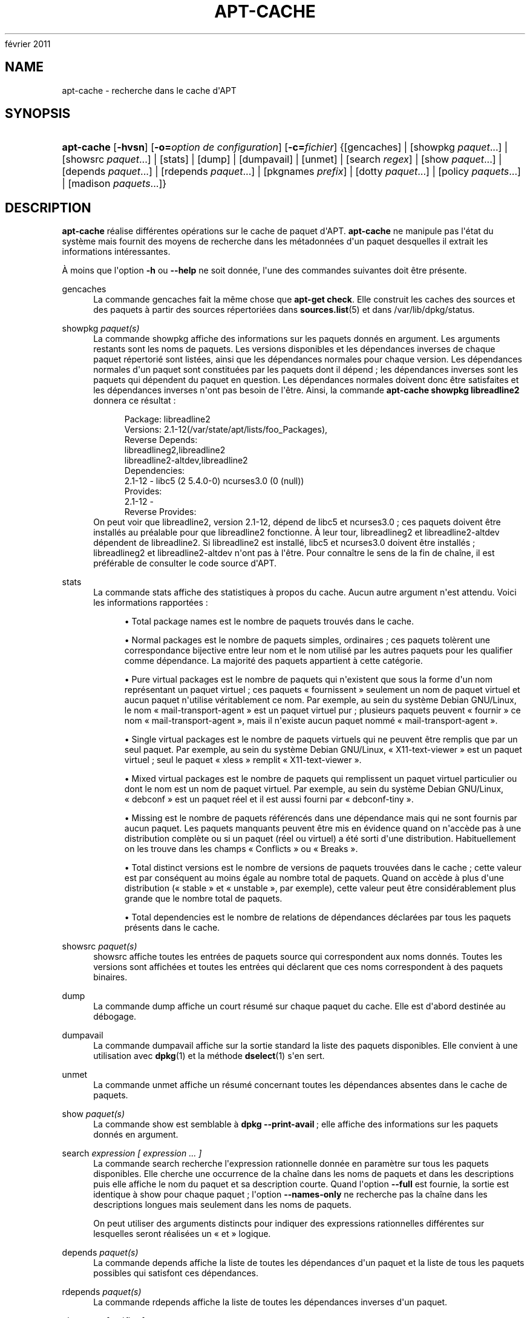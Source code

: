 '\" t
.\"     Title: apt-cache
.\"    Author: Jason Gunthorpe
.\" Generator: DocBook XSL Stylesheets v1.76.1 <http://docbook.sf.net/>
.\"      Date: 4
février 2011
.\"    Manual: APT
.\"    Source: Linux
.\"  Language: English
.\"
.TH "APT\-CACHE" "8" "4 février 2011" "Linux" "APT"
.\" -----------------------------------------------------------------
.\" * Define some portability stuff
.\" -----------------------------------------------------------------
.\" ~~~~~~~~~~~~~~~~~~~~~~~~~~~~~~~~~~~~~~~~~~~~~~~~~~~~~~~~~~~~~~~~~
.\" http://bugs.debian.org/507673
.\" http://lists.gnu.org/archive/html/groff/2009-02/msg00013.html
.\" ~~~~~~~~~~~~~~~~~~~~~~~~~~~~~~~~~~~~~~~~~~~~~~~~~~~~~~~~~~~~~~~~~
.ie \n(.g .ds Aq \(aq
.el       .ds Aq '
.\" -----------------------------------------------------------------
.\" * set default formatting
.\" -----------------------------------------------------------------
.\" disable hyphenation
.nh
.\" disable justification (adjust text to left margin only)
.ad l
.\" -----------------------------------------------------------------
.\" * MAIN CONTENT STARTS HERE *
.\" -----------------------------------------------------------------
.SH "NAME"
apt-cache \- recherche dans le cache d\*(AqAPT
.SH "SYNOPSIS"
.HP \w'\fBapt\-cache\fR\ 'u
\fBapt\-cache\fR [\fB\-hvsn\fR] [\fB\-o=\fR\fB\fIoption\ de\ configuration\fR\fR] [\fB\-c=\fR\fB\fIfichier\fR\fR] {[gencaches] | [showpkg\ \fIpaquet\fR...] | [showsrc\ \fIpaquet\fR...] | [stats] | [dump] | [dumpavail] | [unmet] | [search\ \fIregex\fR] | [show\ \fIpaquet\fR...] | [depends\ \fIpaquet\fR...] | [rdepends\ \fIpaquet\fR...] | [pkgnames\ \fIprefix\fR] | [dotty\ \fIpaquet\fR...] | [policy\ \fIpaquets\fR...] | [madison\ \fIpaquets\fR...]}
.SH "DESCRIPTION"
.PP
\fBapt\-cache\fR
réalise différentes opérations sur le cache de paquet d\*(AqAPT\&.
\fBapt\-cache\fR
ne manipule pas l\*(Aqétat du système mais fournit des moyens de recherche dans les métadonnées d\*(Aqun paquet desquelles il extrait les informations intéressantes\&.
.PP
À moins que l\*(Aqoption
\fB\-h\fR
ou
\fB\-\-help\fR
ne soit donnée, l\*(Aqune des commandes suivantes doit être présente\&.
.PP
gencaches
.RS 4
La commande
gencaches
fait la même chose que
\fBapt\-get check\fR\&. Elle construit les caches des sources et des paquets à partir des sources répertoriées dans
\fBsources.list\fR(5)
et dans
/var/lib/dpkg/status\&.
.RE
.PP
showpkg \fIpaquet(s)\fR
.RS 4
La commande
showpkg
affiche des informations sur les paquets donnés en argument\&. Les arguments restants sont les noms de paquets\&. Les versions disponibles et les dépendances inverses de chaque paquet répertorié sont listées, ainsi que les dépendances normales pour chaque version\&. Les dépendances normales d\*(Aqun paquet sont constituées par les paquets dont il dépend\ \&; les dépendances inverses sont les paquets qui dépendent du paquet en question\&. Les dépendances normales doivent donc être satisfaites et les dépendances inverses n\*(Aqont pas besoin de l\*(Aqêtre\&. Ainsi, la commande
\fBapt\-cache showpkg libreadline2\fR
donnera ce résultat\ \&:
.sp
.if n \{\
.RS 4
.\}
.nf
Package: libreadline2
Versions: 2\&.1\-12(/var/state/apt/lists/foo_Packages),
Reverse Depends: 
  libreadlineg2,libreadline2
  libreadline2\-altdev,libreadline2
Dependencies:
2\&.1\-12 \- libc5 (2 5\&.4\&.0\-0) ncurses3\&.0 (0 (null))
Provides:
2\&.1\-12 \- 
Reverse Provides: 
.fi
.if n \{\
.RE
.\}
On peut voir que libreadline2, version 2\&.1\-12, dépend de libc5 et ncurses3\&.0\ \&; ces paquets doivent être installés au préalable pour que libreadline2 fonctionne\&. À leur tour, libreadlineg2 et libreadline2\-altdev dépendent de libreadline2\&. Si libreadline2 est installé, libc5 et ncurses3\&.0 doivent être installés\ \&; libreadlineg2 et libreadline2\-altdev n\*(Aqont pas à l\*(Aqêtre\&. Pour connaître le sens de la fin de chaîne, il est préférable de consulter le code source d\*(AqAPT\&.
.RE
.PP
stats
.RS 4
La commande
stats
affiche des statistiques à propos du cache\&. Aucun autre argument n\*(Aqest attendu\&. Voici les informations rapportées\ \&:
.sp
.RS 4
.ie n \{\
\h'-04'\(bu\h'+03'\c
.\}
.el \{\
.sp -1
.IP \(bu 2.3
.\}
Total package names
est le nombre de paquets trouvés dans le cache\&.
.RE
.sp
.RS 4
.ie n \{\
\h'-04'\(bu\h'+03'\c
.\}
.el \{\
.sp -1
.IP \(bu 2.3
.\}
Normal packages
est le nombre de paquets simples, ordinaires\ \&; ces paquets tolèrent une correspondance bijective entre leur nom et le nom utilisé par les autres paquets pour les qualifier comme dépendance\&. La majorité des paquets appartient à cette catégorie\&.
.RE
.sp
.RS 4
.ie n \{\
\h'-04'\(bu\h'+03'\c
.\}
.el \{\
.sp -1
.IP \(bu 2.3
.\}
Pure virtual packages
est le nombre de paquets qui n\*(Aqexistent que sous la forme d\*(Aqun nom représentant un paquet virtuel\ \&; ces paquets \(Fo\ \&fournissent\ \&\(Fc seulement un nom de paquet virtuel et aucun paquet n\*(Aqutilise véritablement ce nom\&. Par exemple, au sein du système Debian GNU/Linux, le nom \(Fo\ \&mail\-transport\-agent\ \&\(Fc est un paquet virtuel pur\ \&; plusieurs paquets peuvent \(Fo\ \&fournir\ \&\(Fc ce nom \(Fo\ \&mail\-transport\-agent\ \&\(Fc, mais il n\*(Aqexiste aucun paquet nommé \(Fo\ \&mail\-transport\-agent\ \&\(Fc\&.
.RE
.sp
.RS 4
.ie n \{\
\h'-04'\(bu\h'+03'\c
.\}
.el \{\
.sp -1
.IP \(bu 2.3
.\}
Single virtual packages
est le nombre de paquets virtuels qui ne peuvent être remplis que par un seul paquet\&. Par exemple, au sein du système Debian GNU/Linux, \(Fo\ \&X11\-text\-viewer\ \&\(Fc est un paquet virtuel\ \&; seul le paquet \(Fo\ \&xless\ \&\(Fc remplit \(Fo\ \&X11\-text\-viewer\ \&\(Fc\&.
.RE
.sp
.RS 4
.ie n \{\
\h'-04'\(bu\h'+03'\c
.\}
.el \{\
.sp -1
.IP \(bu 2.3
.\}
Mixed virtual packages
est le nombre de paquets qui remplissent un paquet virtuel particulier ou dont le nom est un nom de paquet virtuel\&. Par exemple, au sein du système Debian GNU/Linux, \(Fo\ \&debconf\ \&\(Fc est un paquet réel et il est aussi fourni par \(Fo\ \&debconf\-tiny\ \&\(Fc\&.
.RE
.sp
.RS 4
.ie n \{\
\h'-04'\(bu\h'+03'\c
.\}
.el \{\
.sp -1
.IP \(bu 2.3
.\}
Missing
est le nombre de paquets référencés dans une dépendance mais qui ne sont fournis par aucun paquet\&. Les paquets manquants peuvent être mis en évidence quand on n\*(Aqaccède pas à une distribution complète ou si un paquet (réel ou virtuel) a été sorti d\*(Aqune distribution\&. Habituellement on les trouve dans les champs \(Fo\ \&Conflicts\ \&\(Fc ou \(Fo\ \&Breaks\ \&\(Fc\&.
.RE
.sp
.RS 4
.ie n \{\
\h'-04'\(bu\h'+03'\c
.\}
.el \{\
.sp -1
.IP \(bu 2.3
.\}
Total distinct versions
est le nombre de versions de paquets trouvées dans le cache\ \&; cette valeur est par conséquent au moins égale au nombre total de paquets\&. Quand on accède à plus d\*(Aqune distribution (\(Fo\ \&stable\ \&\(Fc et \(Fo\ \&unstable\ \&\(Fc, par exemple), cette valeur peut être considérablement plus grande que le nombre total de paquets\&.
.RE
.sp
.RS 4
.ie n \{\
\h'-04'\(bu\h'+03'\c
.\}
.el \{\
.sp -1
.IP \(bu 2.3
.\}
Total dependencies
est le nombre de relations de dépendances déclarées par tous les paquets présents dans le cache\&.
.RE
.sp
.RE
.PP
showsrc \fIpaquet(s)\fR
.RS 4
showsrc
affiche toutes les entrées de paquets source qui correspondent aux noms donnés\&. Toutes les versions sont affichées et toutes les entrées qui déclarent que ces noms correspondent à des paquets binaires\&.
.RE
.PP
dump
.RS 4
La commande
dump
affiche un court résumé sur chaque paquet du cache\&. Elle est d\*(Aqabord destinée au débogage\&.
.RE
.PP
dumpavail
.RS 4
La commande
dumpavail
affiche sur la sortie standard la liste des paquets disponibles\&. Elle convient à une utilisation avec
\fBdpkg\fR(1)
et la méthode
\fBdselect\fR(1)
s\*(Aqen sert\&.
.RE
.PP
unmet
.RS 4
La commande
unmet
affiche un résumé concernant toutes les dépendances absentes dans le cache de paquets\&.
.RE
.PP
show \fIpaquet(s)\fR
.RS 4
La commande
show
est semblable à
\fBdpkg \-\-print\-avail\fR\ \&; elle affiche des informations sur les paquets donnés en argument\&.
.RE
.PP
search \fIexpression [ expression \&.\&.\&. ]\fR
.RS 4
La commande
search
recherche l\*(Aqexpression rationnelle donnée en paramètre sur tous les paquets disponibles\&. Elle cherche une occurrence de la chaîne dans les noms de paquets et dans les descriptions puis elle affiche le nom du paquet et sa description courte\&. Quand l\*(Aqoption
\fB\-\-full\fR
est fournie, la sortie est identique à
show
pour chaque paquet\ \&; l\*(Aqoption
\fB\-\-names\-only\fR
ne recherche pas la chaîne dans les descriptions longues mais seulement dans les noms de paquets\&.
.sp
On peut utiliser des arguments distincts pour indiquer des expressions rationnelles différentes sur lesquelles seront réalisées un \(Fo\ \&et\ \&\(Fc logique\&.
.RE
.PP
depends \fIpaquet(s)\fR
.RS 4
La commande
depends
affiche la liste de toutes les dépendances d\*(Aqun paquet et la liste de tous les paquets possibles qui satisfont ces dépendances\&.
.RE
.PP
rdepends \fIpaquet(s)\fR
.RS 4
La commande
rdepends
affiche la liste de toutes les dépendances inverses d\*(Aqun paquet\&.
.RE
.PP
pkgnames \fI[ préfixe ]\fR
.RS 4
Cette commande affiche le nom de chaque paquet connu par APT\&. Un préfixe pour filtrer la liste des noms peut être donné en paramètre\&. La sortie est adaptée à une utilisation au sein d\*(Aqune fonction complète de shell\ \&; elle est produite très rapidement\&. On utilise au mieux cette commande avec l\*(Aqoption
\fB\-\-generate\fR\&.
.sp
Veuillez noter qu\*(Aqun paquet connu par APT n\*(Aqest pas forcément disponible, installable ou installé\&. Par exemple, les paquets virtuels sont également affichés dans la liste créée\&.
.RE
.PP
dotty \fIpaquet(s)\fR
.RS 4
La commande
dotty
prend une liste de paquets sur la ligne de commande et affiche une sortie appropriée à une utilisation par la commande dotty du paquet
\m[blue]\fBGraphViz\fR\m[]\&\s-2\u[1]\d\s+2\&. Il en résulte un ensemble de nœuds et d\*(Aqarcs représentant les relations entre les paquets\&. Par défaut les paquets donnés en argument suivent toutes leurs dépendances, ce qui peut produire un graphe très volumineux\&. Pour limiter la sortie aux seuls paquets listés sur la ligne de commande, positionnez l\*(Aqoption
APT::Cache::GivenOnly\&.
.sp
Les noeuds résultants ont plusieurs formes\ \&; les paquets normaux sont des boîtes, les \(Fo\ \&provides\ \&\(Fc purs sont des triangles, les \(Fo\ \&provides\ \&\(Fc mixtes sont des diamants et les paquets manquants sont des hexagones\&. Les boîtes oranges expriment un arrêt de la récursivité [paquet feuille], les lignes bleues représentent des prédépendances et les lignes vertes représentent des conflits\&.
.sp
Attention, dotty ne peut pas représenter des ensembles très grands de paquets\&.
.RE
.PP
xvcg \fIpaquet(s)\fR
.RS 4
Identique à
dotty, mais réservé à xvcg fourni avec
\m[blue]\fBVCG tool\fR\m[]\&\s-2\u[2]\d\s+2\&.
.RE
.PP
policy \fI[ paquet(s) ]\fR
.RS 4
policy
sert à déboguer des problèmes relatifs au fichier des préférences\&. Sans argument, la commande affiche la priorité de chaque source\&. Sinon, elle affiche des informations précises sur la priorité du paquet donné en argument\&.
.RE
.PP
madison \fI[ paquet(s) ]\fR
.RS 4
La commande
madison
d\*(Aqapt\-cache
cherche à mimer le format de sortie propre à l\*(Aqoutil debian de gestion d\*(Aqarchives,
madison, ainsi qu\*(Aqune partie de ses fonctionnalités\&. Elle affiche les versions disponibles d\*(Aqun paquet dans un tableau\&. Contrairement au programme original
madison, elle n\*(Aqaffiche que des informations concernant l\*(Aqarchitecture pour laquelle Apt a lu la liste des paquets disponibles (APT::Architecture)\&.
.RE
.SH "OPTIONS"
.PP
Toutes les options de la ligne de commande peuvent être définies dans le fichier de configuration, les descriptions indiquant l\*(Aqoption de configuration concernée\&. Pour les options booléennes, vous pouvez inverser les réglages du fichiers de configuration avec
\fB\-f\-\fR,\fB\-\-no\-f\fR,
\fB\-f=no\fR
et d\*(Aqautres variantes analogues\&.
.PP
\fB\-p\fR, \fB\-\-pkg\-cache\fR
.RS 4
Indique le fichier servant de cache des paquets\&. Le cache des paquets est le cache primaire utilisé par toutes les opérations\&. Élément de configuration\ \&:
Dir::Cache::pkgcache\&.
.RE
.PP
\fB\-s\fR, \fB\-\-src\-cache\fR
.RS 4
Indique le fichier servant de cache des sources\&. Ce cache n\*(Aqest utilisé que par
gencaches\ \&; une version des informations sur les paquets, issue d\*(Aqune analyse de sources distantes, est conservée\&. Quand le cache des paquets est créé, le cache des sources est utilisé afin d\*(Aqéviter d\*(Aqanalyser à nouveau tous les paquets\&. Élément de configuration\ \&:
Dir::Cache::srcpkgcache\&.
.RE
.PP
\fB\-q\fR, \fB\-\-quiet\fR
.RS 4
Mode silencieux\ \&; produit une sortie pertinente pour l\*(Aqenregistrement dans un fichier\-journal, sans afficher d\*(Aqindicateur de progression\&. Un plus grand nombre de q produira un plus grand silence, avec un maximum de 2\&. Vous pouvez aussi utiliser
\fB\-q=#\fR
pour positionner le niveau de silence, annulant le fichier de configuration\&. Élément de configuration\ \&:
quiet\&.
.RE
.PP
\fB\-i\fR, \fB\-\-important\fR
.RS 4
N\*(Aqaffiche que les dépendances importantes\ \&; à utiliser avec les commandes unmet et depends pour n\*(Aqafficher que les relations Depends et Pre\-Depends\&. Élément de configuration\ \&:
APT::Cache::Important\&.
.RE
.PP
\fB\-\-no\-pre\-depends\fR, \fB\-\-no\-depends\fR, \fB\-\-no\-recommends\fR, \fB\-\-no\-suggests\fR, \fB\-\-no\-conflicts\fR, \fB\-\-no\-breaks\fR, \fB\-\-no\-replaces\fR, \fB\-\-no\-enhances\fR
.RS 4
Per default the
depends
and
rdepends
print all dependencies\&. This can be tweaked with these flags which will omit the specified dependency type\&. Configuration Item:
APT::Cache::Show\fIDependencyType\fR
e\&.g\&.
APT::Cache::ShowRecommends\&.
.RE
.PP
\fB\-f\fR, \fB\-\-full\fR
.RS 4
Affiche la totalité des champs d\*(Aqinformation sur le paquet lors d\*(Aqune recherche\&. Élément de configuration\ \&:
APT::Cache::ShowFull\&.
.RE
.PP
\fB\-a\fR, \fB\-\-all\-versions\fR
.RS 4
Affiche la totalité des champs d\*(Aqinformation pour toutes les versions disponibles\ \&: c\*(Aqest la valeur par défaut\&. Pour la désactiver, utilisez l\*(Aqoption
\fB\-\-no\-all\-versions\fR\&. Quand l\*(Aqoption
\fB\-\-no\-all\-versions\fR
est choisie, seuls les éléments de la version choisie (celle qui serait installée) seront affichés\&. Cette option concerne seulement la commande
show\&. Élément de configuration\ \&:
APT::Cache::AllVersions\&.
.RE
.PP
\fB\-g\fR, \fB\-\-generate\fR
.RS 4
Réalise une mise à jour automatique du cache des paquets plutôt que de se servir du cache tel qu\*(Aqil est\&. Pour désactiver cette option (option par défaut), utilisez l\*(Aqoption
\fB\-\-no\-generate\fR\&. Élément de configuration\ \&:
APT::Cache::Generate\&.
.RE
.PP
\fB\-\-names\-only\fR, \fB\-n\fR
.RS 4
N\*(Aqeffectue une recherche que sur les noms de paquets et pas sur les descriptions longues\&. Élément de configuration\ \&:
APT::Cache::NamesOnly\&.
.RE
.PP
\fB\-\-all\-names\fR
.RS 4
Avec cette option,
pkgnames
affiche tous les noms, les noms des paquets virtuels et les dépendances manquantes\&. Élément de configuration\ \&:
APT::Cache::AllNames\&.
.RE
.PP
\fB\-\-recurse\fR
.RS 4
Avec cette option,
depends
et
rdepends
sont récursives de manière à n\*(Aqafficher qu\*(Aqune seule fois les paquets mentionnés\&. Élément de configuration\ \&:
APT::Cache::RecurseDepends\&.
.RE
.PP
\fB\-\-installed\fR
.RS 4
Cette option limite la sortie de
depends
et de
rdepends
aux paquets qui sont actuellement installés\&. Élément de configuration\ \&:
APT::Cache::Installed\&.
.RE
.PP
\fB\-h\fR, \fB\-\-help\fR
.RS 4
Afficher un bref résumé de l\*(Aqutilisation\&.
.RE
.PP
\fB\-v\fR, \fB\-\-version\fR
.RS 4
Afficher la version du programme\&.
.RE
.PP
\fB\-c\fR, \fB\-\-config\-file\fR
.RS 4
Fichier de configuration\ \&; indique le fichier de configuration à utiliser\&. Le programme lira le fichier de configuration par défaut puis le fichier indiqué ici\&. Si les réglages de configuration doivent être établis avant l\*(Aqanalyse des fichiers de configuration par défaut, un fichier peut être indiqué avec la variable d\*(Aqenvironnement
\fBAPT_CONFIG\fR\&. Veuillez consulter
\fBapt.conf\fR(5)
pour des informations sur la syntaxe d\*(Aqutilisation\&.
.RE
.PP
\fB\-o\fR, \fB\-\-option\fR
.RS 4
Définir une option de configuration\ \&; permet de régler une option de configuration donnée\&. La syntaxe est
\fB\-o Foo::Bar=bar\fR\&.
\fB\-o\fR
et
\fB\-\-option\fR
peuvent être utilisées plusieurs fois pour définir des options différentes\&.
.RE
.SH "FICHIERS"
.PP
/etc/apt/sources\&.list
.RS 4
Emplacement pour la récupération des paquets\&. Élément de configuration\ \&:
Dir::Etc::SourceList\&.
.RE
.PP
/etc/apt/sources\&.list\&.d/
.RS 4
Fragments de fichiers définissant les emplacements de récupération de paquets\&. Élément de configuration\ \&:
Dir::Etc::SourceParts\&.
.RE
.PP
/var/lib/apt/lists/
.RS 4
Zone de stockage pour les informations qui concernent chaque ressource de paquet spécifiée dans
\fBsources.list\fR(5)
Élément de configuration\ \&:
Dir::State::Lists\&.
.RE
.PP
/var/lib/apt/lists/partial/
.RS 4
Zone de stockage pour les informations en transit\&. Élément de configuration\ \&:
Dir::State::Lists
(implicit partial)\&.
.RE
.SH "VOIR AUSSI"
.PP
\fBapt.conf\fR(5),
\fBsources.list\fR(5),
\fBapt-get\fR(8)\&.
.SH "DIAGNOSTICS"
.PP
\fBapt\-cache\fR
retourne zéro après un déroulement normal et le nombre décimal 100 en cas d\*(Aqerreur\&.
.SH "BOGUES"
.PP
\m[blue]\fBPage des bogues d\*(AqAPT\fR\m[]\&\s-2\u[3]\d\s+2\&. Si vous souhaitez signaler un bogue à propos d\*(AqAPT, veuillez lire
/usr/share/doc/debian/bug\-reporting\&.txt
ou utiliser la commande
\fBreportbug\fR(1)\&.
.SH "TRADUCTEURS"
.PP
Jérôme Marant, Philippe Batailler, Christian Perrier
<bubulle@debian\&.org>
(2000, 2005, 2009, 2010), Équipe de traduction francophone de Debian
<debian\-l10n\-french@lists\&.debian\&.org>
.PP
Veuillez noter que cette traduction peut contenir des parties non traduites\&. Cela est volontaire, pour éviter de perdre du contenu quand la traduction est légèrement en retard sur le contenu d\*(Aqorigine\&.
.SH "AUTHORS"
.PP
\fBJason Gunthorpe\fR
.RS 4
.RE
.PP
\fBÉquipe de développement d\*(AqAPT\fR
.RS 4
.RE
.SH "NOTES"
.IP " 1." 4
GraphViz
.RS 4
\%http://www.research.att.com/sw/tools/graphviz/
.RE
.IP " 2." 4
VCG tool
.RS 4
\%http://rw4.cs.uni-sb.de/users/sander/html/gsvcg1.html
.RE
.IP " 3." 4
Page des bogues d'APT
.RS 4
\%http://bugs.debian.org/src:apt
.RE

